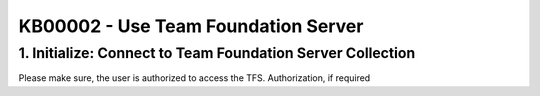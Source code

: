 KB00002 - Use Team Foundation Server
==========================================

1. Initialize: Connect to Team Foundation Server Collection
************************************************************

Please make sure, the user is authorized to access the TFS. Authorization, if required 
